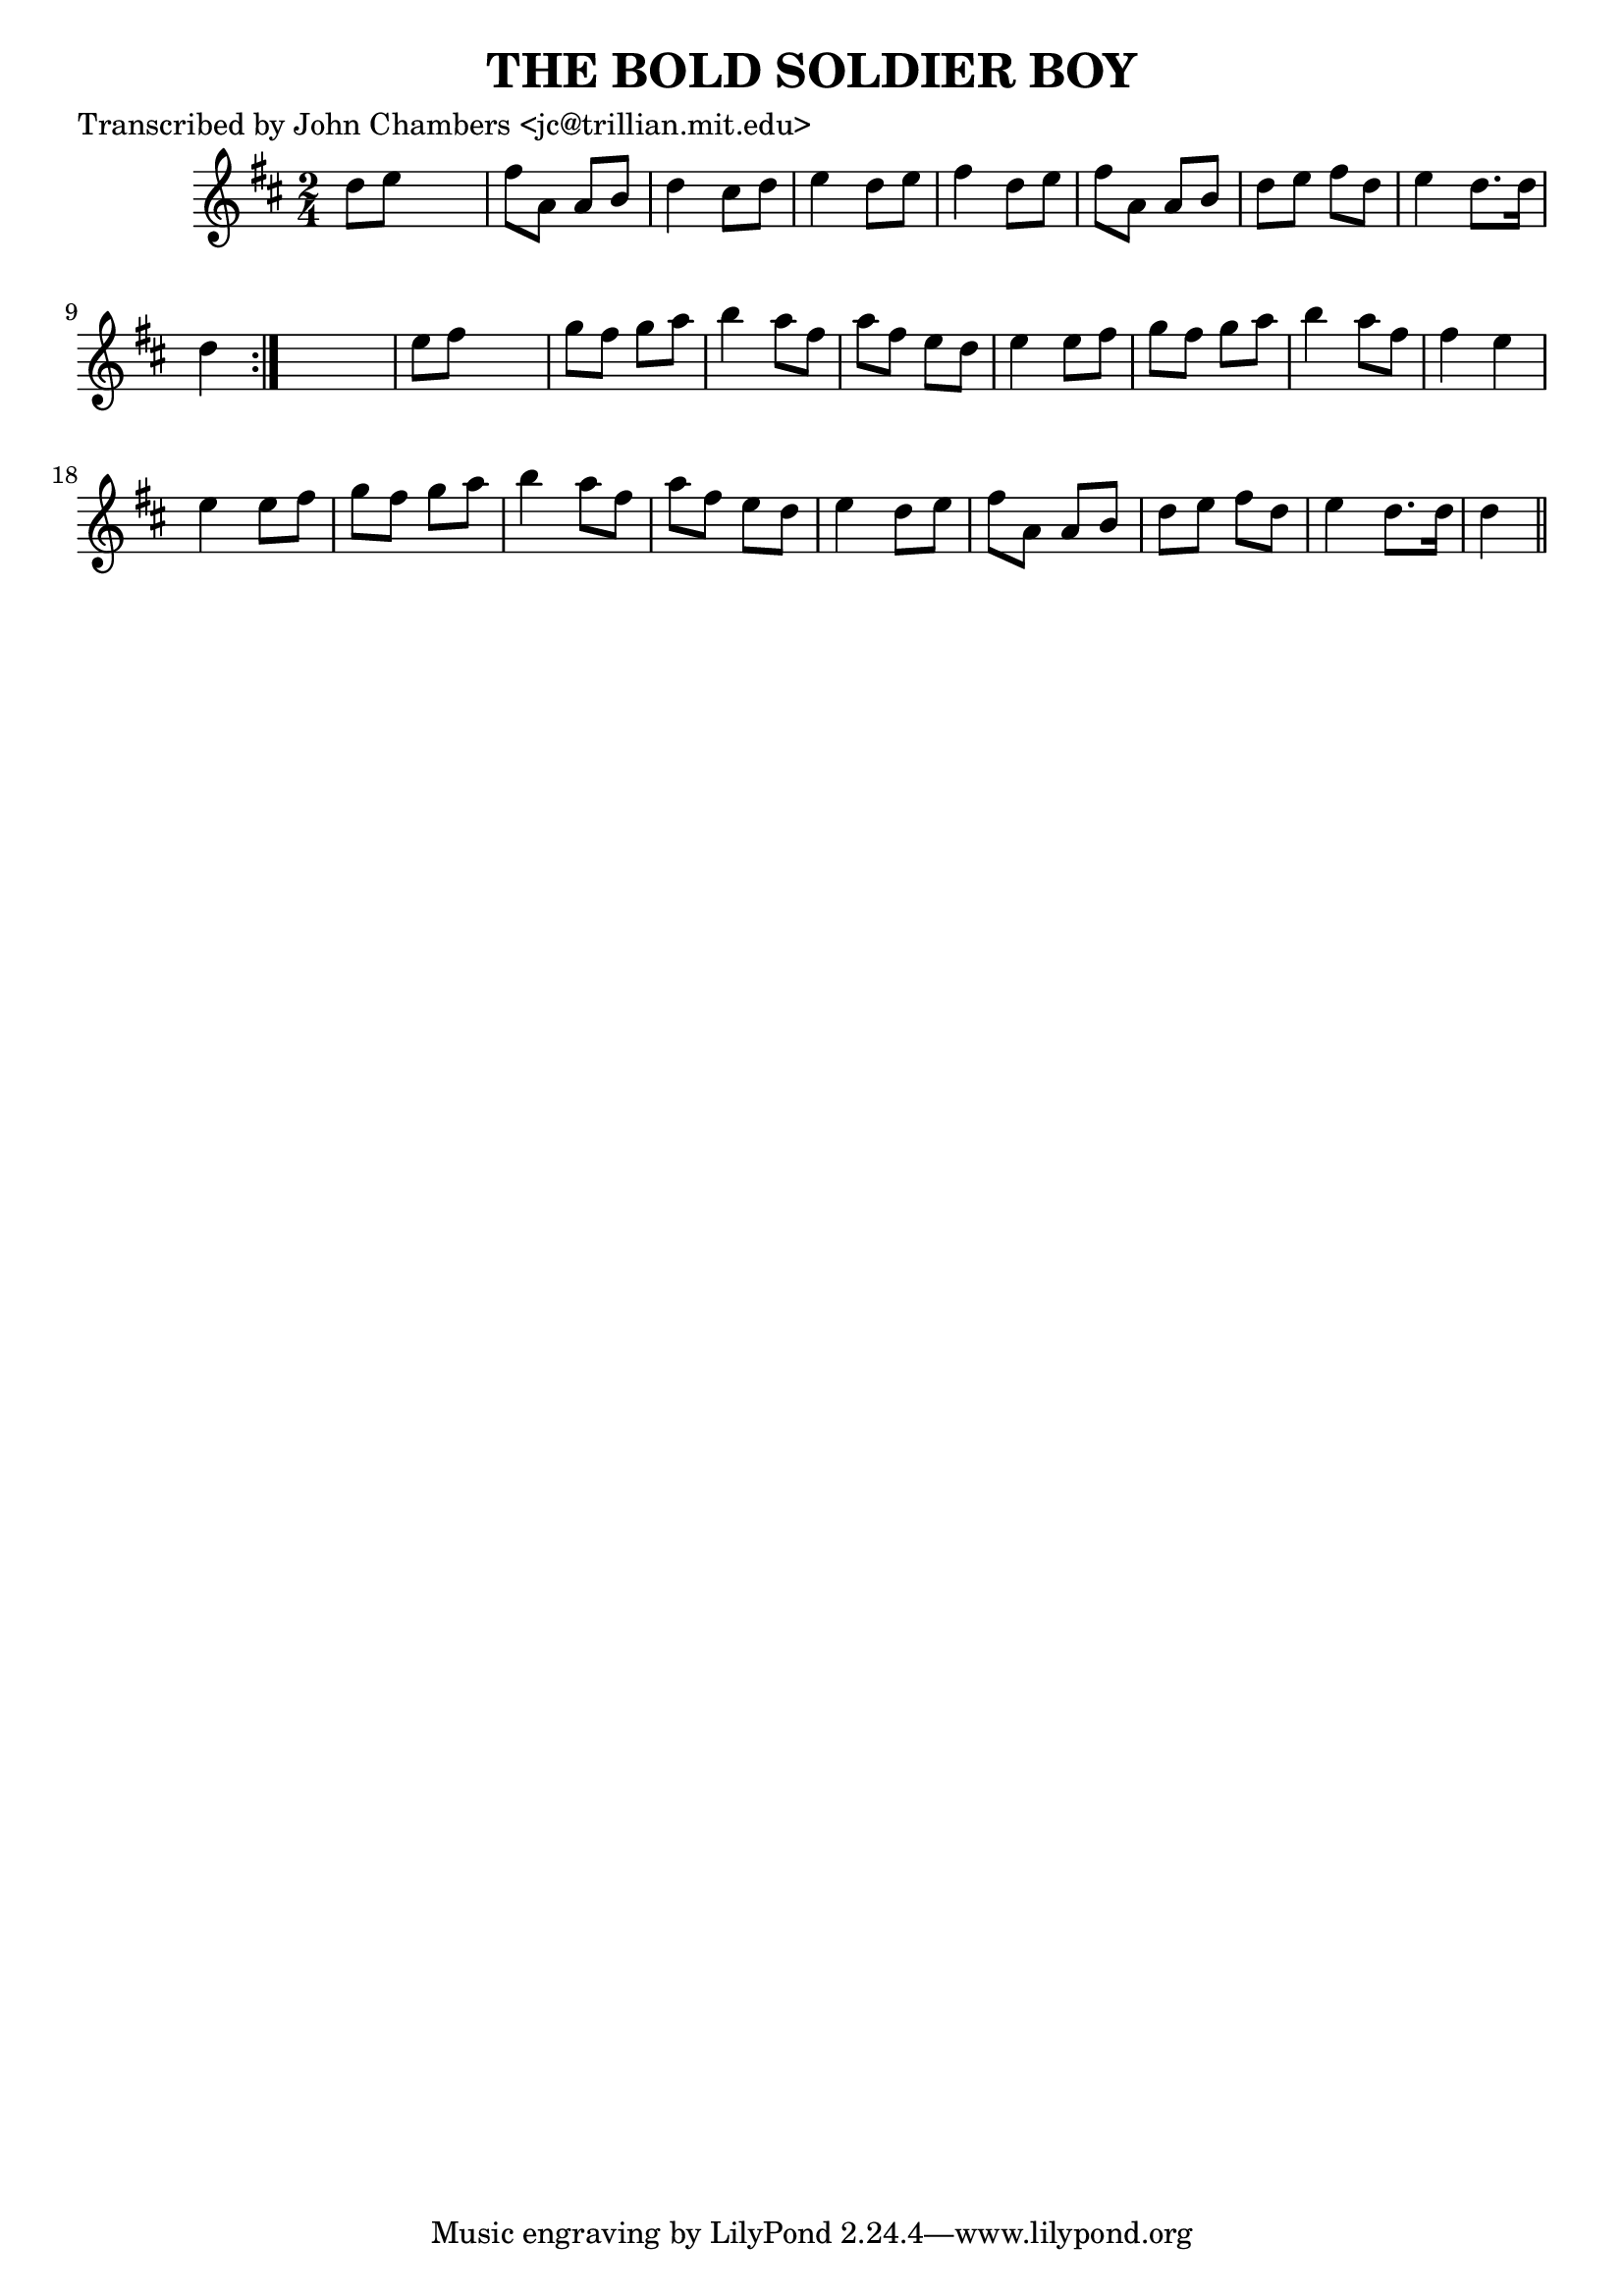 
\version "2.16.2"
% automatically converted by musicxml2ly from xml/0079_jc.xml

%% additional definitions required by the score:
\language "english"


\header {
    poet = "Transcribed by John Chambers <jc@trillian.mit.edu>"
    encoder = "abc2xml version 63"
    encodingdate = "2015-01-25"
    title = "THE BOLD SOLDIER BOY"
    }

\layout {
    \context { \Score
        autoBeaming = ##f
        }
    }
PartPOneVoiceOne =  \relative d'' {
    \repeat volta 2 {
        \key d \major \time 2/4 d8 [ e8 ] s4 | % 2
        fs8 [ a,8 ] a8 [ b8 ] | % 3
        d4 cs8 [ d8 ] | % 4
        e4 d8 [ e8 ] | % 5
        fs4 d8 [ e8 ] | % 6
        fs8 [ a,8 ] a8 [ b8 ] | % 7
        d8 [ e8 ] fs8 [ d8 ] | % 8
        e4 d8. [ d16 ] | % 9
        d4 }
    s4 | \barNumberCheck #10
    e8 [ fs8 ] s4 | % 11
    g8 [ fs8 ] g8 [ a8 ] | % 12
    b4 a8 [ fs8 ] | % 13
    a8 [ fs8 ] e8 [ d8 ] | % 14
    e4 e8 [ fs8 ] | % 15
    g8 [ fs8 ] g8 [ a8 ] | % 16
    b4 a8 [ fs8 ] | % 17
    fs4 e4 | % 18
    e4 e8 [ fs8 ] | % 19
    g8 [ fs8 ] g8 [ a8 ] | \barNumberCheck #20
    b4 a8 [ fs8 ] | % 21
    a8 [ fs8 ] e8 [ d8 ] | % 22
    e4 d8 [ e8 ] | % 23
    fs8 [ a,8 ] a8 [ b8 ] | % 24
    d8 [ e8 ] fs8 [ d8 ] | % 25
    e4 d8. [ d16 ] | % 26
    d4 \bar "||"
    }


% The score definition
\score {
    <<
        \new Staff <<
            \context Staff << 
                \context Voice = "PartPOneVoiceOne" { \PartPOneVoiceOne }
                >>
            >>
        
        >>
    \layout {}
    % To create MIDI output, uncomment the following line:
    %  \midi {}
    }

